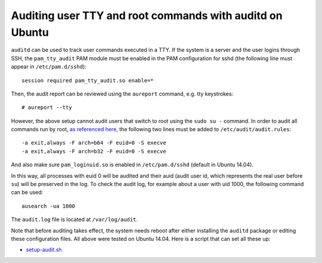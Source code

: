 Auditing user TTY and root commands with auditd on Ubuntu
=========================================================

``auditd`` can be used to track user commands executed in a TTY. If the system is a server and the user logins through SSH, the ``pam_tty_audit`` PAM module must be enabled in the PAM configuration for sshd (the following line must appear in ``/etc/pam.d/sshd``):

::

    session required pam_tty_audit.so enable=*

Then, the audit report can be reviewed using the ``aureport`` command, e.g. tty keystrokes:

.. highlight:: shell-session

::

    # aureport --tty


However, the above setup cannot audit users that switch to root using the ``sudo su -`` command. In order to audit all commands run by root, `as referenced here <http://serverfault.com/questions/470755/log-all-commands-run-by-admins-on-production-servers>`_, the following two lines must be added to ``/etc/audit/audit.rules``:


.. highlight:: text

::

    -a exit,always -F arch=b64 -F euid=0 -S execve
    -a exit,always -F arch=b32 -F euid=0 -S execve

And also make sure ``pam_loginuid.so`` is enabled in ``/etc/pam.d/sshd`` (default in Ubuntu 14.04).

In this way, all processes with euid 0 will be audited and their auid (audit user id, which represents the real user before ``su``) will be preserved in the log. To check the audit log, for example about a user with uid 1000, the following command can be used:

::

    ausearch -ua 1000


The ``audit.log`` file is located at ``/var/log/audit``.

Note that before auditing takes effect, the system needs reboot after either installing the ``auditd`` package or editing these configuration files. All above were tested on Ubuntu 14.04. Here is a script that can set all these up:

* `setup-audit.sh <https://gist.github.com/shichao-an/f019f7b9ab51c271ad49>`_


.. author:: default
.. categories:: none
.. tags:: Ubuntu,auditd
.. comments::
